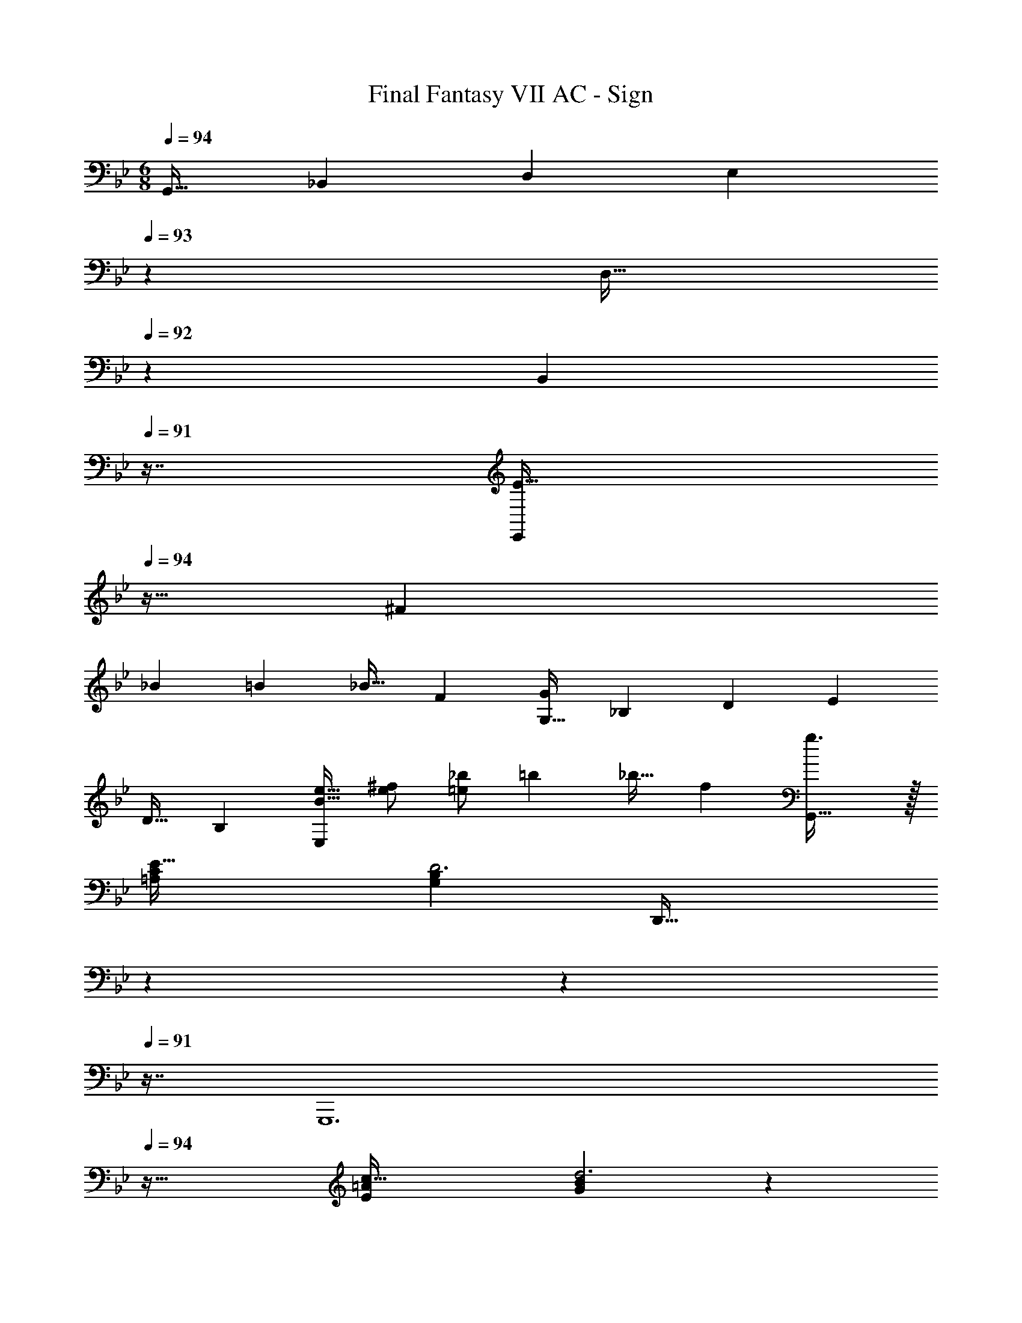 X: 1
T: Final Fantasy VII AC - Sign
Z: ABC Generated by Starbound Composer
L: 1/4
M: 6/8
Q: 1/4=94
K: Bb
[z17/32G,,19/32] [z/_B,,53/96] [z/D,53/96] [z73/224E,53/96] 
Q: 1/4=93
z39/224 [z17/96D,17/32] 
Q: 1/4=92
z7/24 [z/16B,,5/9] 
Q: 1/4=91
z7/16 [z/4E19/32E,,83/28] 
Q: 1/4=94
z9/32 [z/^F53/96] 
[z/_B53/96] [z/=B53/96] [z15/32_B17/32] [z/F5/9] [z17/32G,19/32G83/28] [z/_B,53/96] [z/D53/96] [z/E53/96] 
[z15/32D17/32] [z/B,5/9] [e17/32B19/32E,83/28] [^f/e53/96] [_b/=e53/96] [z/=b53/96] [z15/32_b17/32] [z/f5/9] [g3/G,,145/32] z/32 
[E47/32=A,439/288C439/288] [z49/32G,83/28B,83/28D3] [z73/224D,,47/32] 
Q: 1/4=93
z59/168 
Q: 1/4=92
z17/48 
Q: 1/4=91
z7/16 [z/4G,,,6] 
Q: 1/4=94
z41/32 [c47/32E439/288=A439/288] [G83/28B83/28d3] z/28 
[z17/32G,19/32] [z/B,53/96] [z/D53/96] [z/E53/96] [z15/32D17/32] [z/B,5/9] [z17/32_e19/32E,83/28] [z/f53/96] 
[z/b53/96] [z/=b53/96] [z15/32_b17/32] [z/f5/9] [z17/32G19/32g83/28] [z/B53/96] [z/d53/96] [z/e53/96] 
[z15/32d17/32] [z/B5/9] [z17/32e'19/32E45/16] [z/^f'53/96] [z/_b'53/96] [z/=b'53/96] [z15/32_b'17/32] [z/f'5/9] [g'3/G,145/32] z/32 
[e47/32A439/288c439/288] [z49/32G83/28B83/28d3] [z73/224D,47/32] 
Q: 1/4=93
z59/168 
Q: 1/4=92
z17/48 
Q: 1/4=91
z7/16 [z/4G,,6] 
Q: 1/4=94
z41/32 [C47/32^F,439/288A,439/288] [G,83/28B,3] z/28 
[z17/32G,19/32G25/8] [z/B,53/96] [z/D53/96] [z/E53/96] [z15/32D17/32] B,7/16 z/16 [z17/32E,19/32F25/8] [z/F,53/96] 
[z/B,53/96] [z73/224=B,53/96] 
Q: 1/4=93
z39/224 [z17/96_B,17/32] 
Q: 1/4=92
z7/24 [z/16F,7/16] 
Q: 1/4=91
z7/16 [z/4G,19/32G25/8] 
Q: 1/4=94
z9/32 [z/B,53/96] [z/D53/96] [z/E53/96] 
[z15/32D17/32] B,7/16 z/16 [z17/32E,19/32F19/12] [z/F,53/96] [z/B,53/96] [z/=E,53/96G321/224] [z15/32G,17/32] =B,7/16 z/16 [z17/32C19/32e6] 
[z/E53/96] [z/G53/96] [z/_A53/96] [z15/32G17/32] [z/E5/9] C45/16 z3/16 
[z17/32C,19/32] [z/_E,53/96] [z/G,53/96] [z/_A,53/96] [z15/32G,17/32] [z/E,5/9] C,83/28 z/28 
[z17/32F,19/32F25/8] [z/=A,53/96] [z/^C53/96] [z/D53/96] [z15/32C17/32] A,7/16 z/16 [z17/32D,19/32=F25/8] [z/=F,53/96] 
[z/A,53/96] [z/_B,53/96] [z15/32A,17/32] F,7/16 z/16 [z17/32^F,19/32^F25/8] [z/A,53/96] [z/C53/96] [z/D53/96] 
[z15/32C17/32] A,7/16 z/16 [z17/32D,19/32=F19/12] [z/=F,53/96] [z/A,53/96] [z/E,53/96^F439/288] [z15/32^F,17/32] B,7/16 z/16 [z17/32=B,19/32d167/28] 
[z/D53/96] [z/F53/96] [z/G53/96] [z15/32F17/32] [z/D5/9] B,45/16 z3/16 
[z17/32=B,,19/32] [z/D,53/96] [z/F,53/96] [z41/224G,53/96] 
Q: 1/4=91
z3/14 
Q: 1/4=87
z23/224 [z25/224F,17/32] 
Q: 1/4=84
z3/14 
Q: 1/4=80
z/7 [z/14D,5/9] 
Q: 1/4=77
z3/14 
Q: 1/4=73
z3/14 
Q: 1/4=52
B,,21/8 z3/8 
Q: 1/4=94
[z17/32G,19/32g3=A73/24] [z/_B,53/96] [z/D53/96] [z/E53/96] [z15/32D17/32] B,7/16 z/16 [z17/32E,19/32f3F73/24] [z/F,53/96] 
[z/B,53/96] [z73/224=B,53/96] 
Q: 1/4=93
z39/224 [z17/96_B,17/32] 
Q: 1/4=92
z7/24 [z/16F,7/16] 
Q: 1/4=91
z7/16 [z/4G,19/32g3G73/24] 
Q: 1/4=94
z9/32 [z/B,53/96] [z/D53/96] [z/E53/96] 
[z15/32D17/32] B,7/16 z/16 [z17/32E,19/32f49/32F25/16] [z/F,53/96] [z/B,53/96] [z/=E,53/96g47/32G145/96] [z15/32G,17/32] =B,7/16 z/16 [z17/32=C19/32e71/12e'71/12] 
[z/E53/96] [z/G53/96] [z/_A53/96] [z15/32G17/32] [z/E5/9] C83/28 z/28 
[z17/32C,19/32] [z/_E,53/96] [z/G,53/96] [z/_A,53/96] [z15/32G,17/32] [z/E,5/9] C,83/28 z/28 
[z17/32F,19/32f3F73/24] [z/=A,53/96] [z/^C53/96] [z/D53/96] [z15/32C17/32] A,7/16 z/16 [z17/32D,19/32=f3=F73/24] [z/=F,53/96] 
[z/A,53/96] [z/_B,53/96] [z15/32A,17/32] F,7/16 z/16 [z17/32^F,19/32^f3^F73/24] [z/A,53/96] [z/C53/96] [z/D53/96] 
[z15/32C17/32] A,7/16 z/16 [z17/32D,19/32=f49/32=F25/16] [z/=F,53/96] [z/A,53/96] [z/E,53/96^f47/32^F145/96] [z15/32^F,17/32] B,7/16 z/16 [z17/32=B,19/32d71/12d'71/12] 
[z/D53/96] [z/F53/96] [z/G53/96] [z15/32F17/32] [z/D5/9] B,83/28 z/28 
[z17/32B,,19/32] [z/D,53/96] [z/F,53/96] [z41/224G,53/96] 
Q: 1/4=91
z3/14 
Q: 1/4=87
z23/224 [z25/224F,17/32] 
Q: 1/4=84
z3/14 
Q: 1/4=80
z/7 [z/14D,5/9] 
Q: 1/4=77
z3/14 
Q: 1/4=73
z3/14 B,,21/8 
